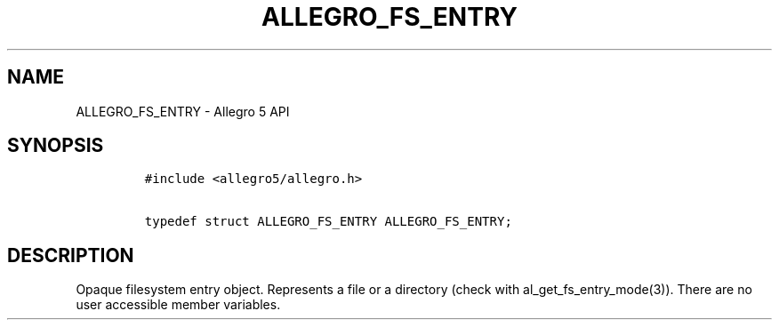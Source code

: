.TH ALLEGRO_FS_ENTRY 3 "" "Allegro reference manual"
.SH NAME
.PP
ALLEGRO_FS_ENTRY \- Allegro 5 API
.SH SYNOPSIS
.IP
.nf
\f[C]
#include\ <allegro5/allegro.h>

typedef\ struct\ ALLEGRO_FS_ENTRY\ ALLEGRO_FS_ENTRY;
\f[]
.fi
.SH DESCRIPTION
.PP
Opaque filesystem entry object.
Represents a file or a directory (check with al_get_fs_entry_mode(3)).
There are no user accessible member variables.
